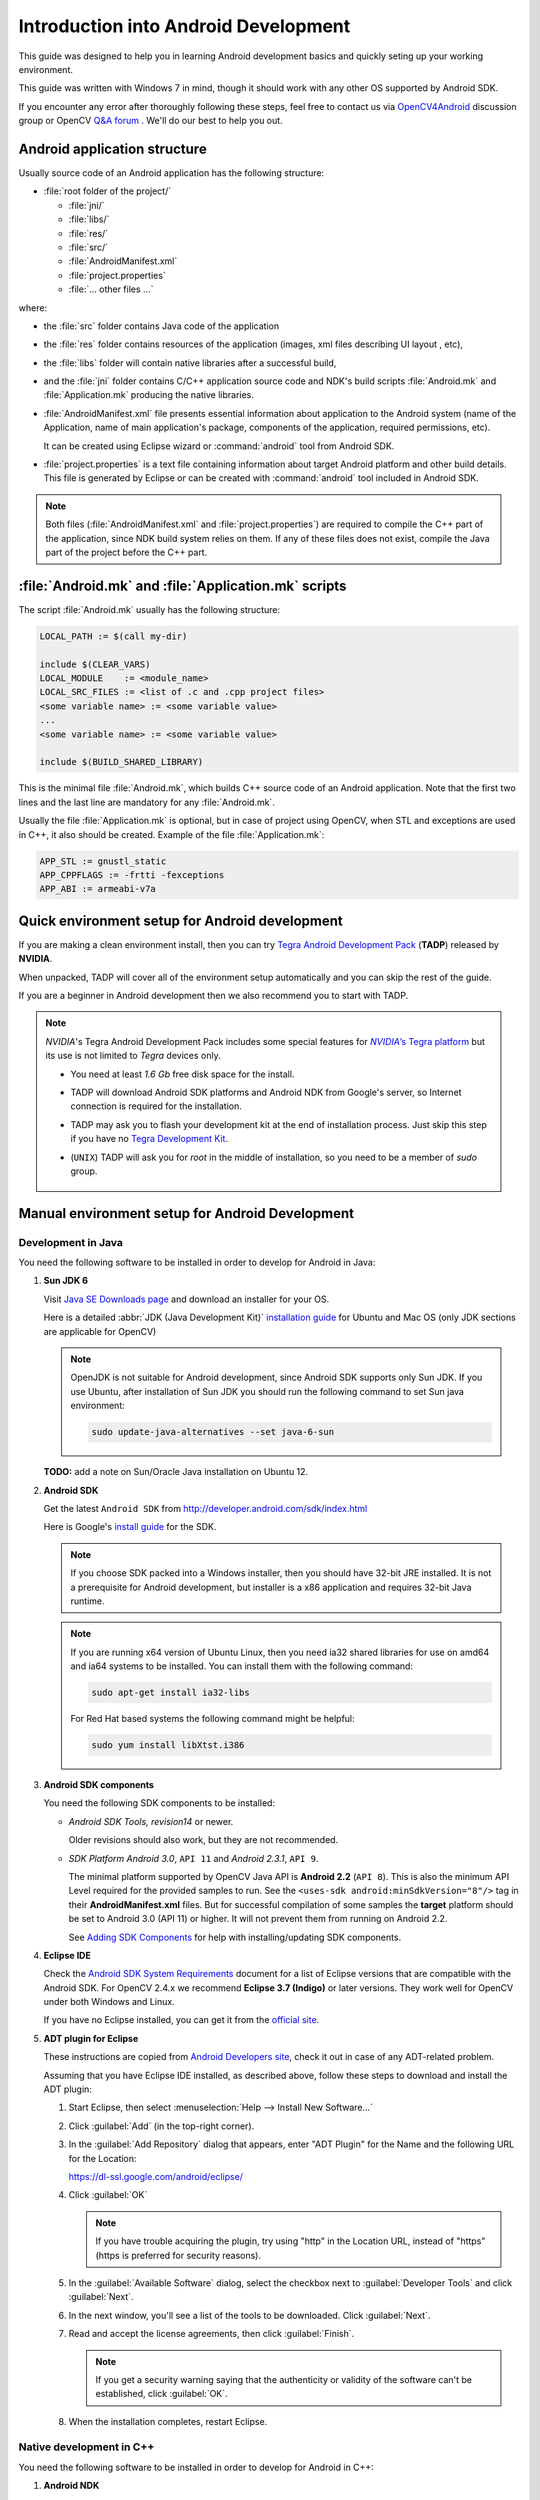 
.. _Android_Dev_Intro:


Introduction into Android Development
*************************************

This guide was designed to help you in learning Android development basics and quickly seting up your working environment.

This guide was written with Windows 7 in mind, though it should work with any other OS supported by Android SDK.

If you encounter any error after thoroughly following these steps, feel free to contact us via `OpenCV4Android <https://groups.google.com/group/android-opencv/>`_ discussion group or OpenCV `Q&A forum <http://answers.opencv.org>`_ . We'll do our best to help you out.

Android application structure
=============================

Usually source code of an Android application has the following structure:

+ :file:`root folder of the project/`

  - :file:`jni/`

  - :file:`libs/`

  - :file:`res/`

  - :file:`src/`

  - :file:`AndroidManifest.xml`

  - :file:`project.properties`

  - :file:`... other files ...`

where:

* the :file:`src` folder contains Java code of the application

* the :file:`res` folder contains resources of the application (images, xml files describing UI layout , etc),

* the :file:`libs` folder will contain native libraries after a successful build,

* and the :file:`jni` folder contains C/C++ application source code and NDK's build scripts :file:`Android.mk` and :file:`Application.mk`
  producing the native libraries.

* :file:`AndroidManifest.xml` file presents essential information about application to the Android system
  (name of the Application, name of main application's package, components of the application, required permissions, etc).

  It can be created using Eclipse wizard or :command:`android` tool from Android SDK.

* :file:`project.properties` is a text file containing information about target Android platform and other build details.
  This file is generated by Eclipse or can be created with :command:`android` tool included in Android SDK.

.. note:: Both files (:file:`AndroidManifest.xml` and :file:`project.properties`) are required to compile the C++ part of the application,
          since NDK build system relies on them. If any of these files does not exist, compile the Java part of the project before the C++ part.

:file:`Android.mk` and :file:`Application.mk` scripts
==================================================================

The script :file:`Android.mk` usually has the following structure:

.. code-block:: make

        LOCAL_PATH := $(call my-dir)

        include $(CLEAR_VARS)
        LOCAL_MODULE    := <module_name>
        LOCAL_SRC_FILES := <list of .c and .cpp project files>
        <some variable name> := <some variable value>
        ...
        <some variable name> := <some variable value>

        include $(BUILD_SHARED_LIBRARY)

This is the minimal file :file:`Android.mk`, which builds C++ source code of an Android application. Note that the first two lines and the last line are mandatory for any :file:`Android.mk`.

Usually the file :file:`Application.mk` is optional, but in case of project using OpenCV, when STL and exceptions are used in C++, it also should be created. Example of the file :file:`Application.mk`:

.. code-block:: make

        APP_STL := gnustl_static
        APP_CPPFLAGS := -frtti -fexceptions
        APP_ABI := armeabi-v7a

Quick environment setup for Android development
===============================================

If you are making a clean environment install, then you can try `Tegra Android Development Pack <http://developer.nvidia.com/tegra-android-development-pack>`_
(**TADP**) released by **NVIDIA**.

When unpacked, TADP will cover all of the environment setup automatically and you can skip the rest of the guide.

If you are a beginner in Android development then we also recommend you to start with TADP.

.. note:: *NVIDIA*\ 's Tegra Android Development Pack includes some special features for |Nvidia_Tegra_Platform|_ but its use is not limited to *Tegra* devices only.

  * You need at least *1.6 Gb* free disk space for the install.

  * TADP will download Android SDK platforms and Android NDK from Google's server, so Internet connection is required for the installation.

  * TADP may ask you to flash your development kit at the end of installation process. Just skip this step if you have no |Tegra_Development_Kit|_\ .

  * (``UNIX``) TADP will ask you for *root* in the middle of installation, so you need to be a member of *sudo* group.

     ..


.. |Nvidia_Tegra_Platform| replace:: *NVIDIA*\ ’s Tegra platform
.. _Nvidia_Tegra_Platform: http://developer.nvidia.com/node/19071
.. |Tegra_Development_Kit| replace:: Tegra Development Kit
.. _Tegra_Development_Kit: http://developer.nvidia.com/tegra-ventana-development-kit

.. _Android_Environment_Setup_Lite:

Manual environment setup for Android Development
================================================

Development in Java
-------------------

You need the following software to be installed in order to develop for Android in Java:

#. **Sun JDK 6**

   Visit `Java SE Downloads page <http://www.oracle.com/technetwork/java/javase/downloads/>`_ and download an installer for your OS.

   Here is a detailed :abbr:`JDK (Java Development Kit)` `installation guide <http://source.android.com/source/initializing.html#installing-the-jdk>`_
   for Ubuntu and Mac OS (only JDK sections are applicable for OpenCV)

   .. note:: OpenJDK is not suitable for Android development, since Android SDK supports only Sun JDK.
        If you use Ubuntu, after installation of Sun JDK you should run the following command to set Sun java environment:

        .. code-block:: bash

           sudo update-java-alternatives --set java-6-sun

   **TODO:** add a note on Sun/Oracle Java installation on Ubuntu 12.
   
#. **Android SDK**

   Get the latest ``Android SDK`` from http://developer.android.com/sdk/index.html

   Here is Google's `install guide <http://developer.android.com/sdk/installing.html>`_ for the SDK.

   .. note:: If you choose SDK packed into a Windows installer, then you should have 32-bit JRE installed. It is not a prerequisite for Android development, but installer is a x86 application and requires 32-bit Java runtime.

   .. note:: If you are running x64 version of Ubuntu Linux, then you need ia32 shared libraries for use on amd64 and ia64 systems to be installed. You can install them with the following command:

      .. code-block:: bash

         sudo apt-get install ia32-libs

      For Red Hat based systems the following command might be helpful:

      .. code-block:: bash

         sudo yum install libXtst.i386

#. **Android SDK components**

   You need the following SDK components to be installed:

   * *Android SDK Tools, revision14* or newer.

     Older revisions should also work, but they are not recommended.

   * *SDK Platform Android 3.0*, ``API 11`` and *Android 2.3.1*, ``API 9``.

     The minimal platform supported by OpenCV Java API is **Android 2.2** (``API 8``). This is also the minimum API Level required for the provided samples to run.
     See the ``<uses-sdk android:minSdkVersion="8"/>`` tag in their **AndroidManifest.xml** files.
     But for successful compilation of some samples the **target** platform should be set to Android 3.0 (API 11) or higher. It will not prevent them from running on  Android 2.2.

     .. image:: images/android_sdk_and_avd_manager.png
        :height: 500px
        :alt: Android SDK Manager
        :align: center

     See `Adding SDK Components  <http://developer.android.com/sdk/adding-components.html>`_ for help with installing/updating SDK components.

#. **Eclipse IDE**

   Check the `Android SDK System Requirements <http://developer.android.com/sdk/requirements.html>`_ document for a list of Eclipse versions that are compatible with the Android SDK.
   For OpenCV 2.4.x we recommend **Eclipse 3.7 (Indigo)** or later versions. They work well for OpenCV under both Windows and Linux.

   If you have no Eclipse installed, you can get it from the `official site <http://www.eclipse.org/downloads/>`_.

#. **ADT plugin for Eclipse**

   These instructions are copied from `Android Developers site <http://developer.android.com/sdk/eclipse-adt.html#downloading>`_, check it out in case of any ADT-related problem.

   Assuming that you have Eclipse IDE installed, as described above, follow these steps to download and install the ADT plugin:

   #. Start Eclipse, then select :menuselection:`Help --> Install New Software...`
   #. Click :guilabel:`Add` (in the top-right corner).
   #. In the :guilabel:`Add Repository` dialog that appears, enter "ADT Plugin" for the Name and the following URL for the Location:

      https://dl-ssl.google.com/android/eclipse/

   #. Click :guilabel:`OK`

      .. note:: If you have trouble acquiring the plugin, try using "http" in the Location URL, instead of "https" (https is preferred for security reasons).

   #. In the :guilabel:`Available Software` dialog, select the checkbox next to :guilabel:`Developer Tools` and click :guilabel:`Next`.
   #. In the next window, you'll see a list of the tools to be downloaded. Click :guilabel:`Next`.
   #. Read and accept the license agreements, then click :guilabel:`Finish`.

      .. note:: If you get a security warning saying that the authenticity or validity of the software can't be established, click :guilabel:`OK`.

   #. When the installation completes, restart Eclipse.

Native development in C++
-------------------------

You need the following software to be installed in order to develop for Android in C++:

#. **Android NDK**

To compile C++ code for Android platform you need ``Android Native Development Kit`` (*NDK*).

You can get the latest version of NDK from the `download page <http://developer.android.com/sdk/ndk/index.html>`_. To install Android NDK just extract the archive to some folder on your computer. Here are `installation instructions <http://developer.android.com/sdk/ndk/index.html#installing>`_.

.. note:: Before start you can read official Android NDK documentation which is in the Android NDK archive, in the folder :file:`docs/`.

    The main article about using Android NDK build system is in the :file:`ANDROID-MK.html` file.

    Some additional information you can find in the :file:`APPLICATION-MK.html`, :file:`NDK-BUILD.html` files, and :file:`CPU-ARM-NEON.html`, :file:`CPLUSPLUS-SUPPORT.html`, :file:`PREBUILTS.html`.
	
#. **CDT plugin for Eclipse**

There are several possible ways to integrate compilation of C++ code by Android NDK into Eclipse compilation process.
We recommend the approach based on Eclipse :abbr:`CDT(C/C++ Development Tooling)` Builder.

.. important:: Make sure your Eclipse IDE has the :abbr:`CDT(C/C++ Development Tooling)` plugin installed. Menu :guilabel:`Help -> About Eclipse SDK` and push :guilabel:`Installation Details` button.

.. image:: images/eclipse_inst_details.png
  :alt: Configure builders
  :align: center

To install the `CDT plugin <http://eclipse.org/cdt/>`_ use menu :guilabel:`Help -> Install New Software...`,
then paste the CDT 8.0 repository URL http://download.eclipse.org/tools/cdt/releases/indigo as shown in the picture below and click :guilabel:`Add...`, name it *CDT* and click :guilabel:`OK`.

.. image:: images/eclipse_inst_cdt.png
  :alt: Configure builders
  :align: center

``CDT Main Features`` should be enough:

.. image:: images/eclipse_inst_cdt_2.png
  :alt: Configure builders
  :align: center

That's it. Compilation of C++ code is fully integrated into Eclipse building process now.

Debugging and Testing
=====================
In this section we will give you some easy-to-follow instructions on how to set up an emulator or hardware device for testing and debugging an Android project.

AVD
---
AVD (*Android Virtual Device*) is not probably the most convenient way to test an OpenCV-dependent application, but sure the most uncomplicated one to configure.

#. Assuming you already have *Android SDK* and *Eclipse IDE* installed, in Eclipse go :guilabel:`Window -> AVD Manager`.
     **TBD:** how to start AVD Manager without Eclipse...
#. Press the :guilabel:`New` button in :guilabel:`AVD Manager` window.
#. :guilabel:`Create new Android Virtual Device` window will let you select some properties for your new device, like target API level, size of SD-card and other.
	.. image:: images/AVD_create.png
	 :alt: Configure builders
	 :align: center
#. When you click the :guilabel:`Create AVD` button, your new AVD will be availible in :guilabel:`AVD Manager`.
#. Press :guilabel:`Start` to launch the device. Be aware that any AVD (aka Emulator) is usually much slower than a hardware Android device, so it may take up to several minutes to start.
#. Go :guilabel:`Run -> Run/Debug`  in Eclipse IDE to run your application in regular or debugging mode. :guilabel:`Device Chooser` will let you choose among the running devices or to start a new one.

Hardware Device
---------------
If you have an Android device, you can use it to test and debug your applications. This way is more authentic, though a little bit harder to set up.

#. Attach the Android device to your PC with a USB cable.
#. Go to :guilabel:`Start Menu` and **right-click** on :guilabel:`Computer`. Select :guilabel:`Manage` in the context menu. You may be asked for Administrative permittions.
#. Select :guilabel:`Device Manager` in the left pane and find an unknown device in the list. You may try unplugging it and then plugging back in order to check whether it's your exact equipment appearing in the list.
#. Right-click on your device to get to :guilabel:`Properties` and select the :guilabel:`Details` tab. Select :guilabel:`Device ID` and save both numbers (*e.g in a text file*).
	.. image:: images/device_details.png
	 :alt: Details
	 :align: center
#. Now open file :file:`<Android SDK folder>/extras/google/usb_driver/android_winusb.inf`. You will see some default records there, perhaps looking similar to this:
	 .. code-block:: ini

		 ;Google Nexus One
		 %SingleAdbInterface%        = USB_Install, USB\VID_18D1&PID_0D02
		 %CompositeAdbInterface%     = USB_Install, USB\VID_18D1&PID_0D02&MI_01

#. There should be a record like this for your device and since it hasn't appeared automatically you are free to add one manually. All you should do is to add another record similar to the above, but using the numbers you saved earlier. Second number goes to the first line and the first one goes to the second line. Notice, that the record should be inserted under *[Google.NTx86]* or *[Google.NTamd64]* tag, depending on what system you're currently running. For example, in my case it was Nvidia Tegra device and the record looked like this:
	 .. code-block:: ini

		 ;NVIDIA Tegra
		 %SingleAdbInterface% = USB_Install, USB\VID_0955&PID_7100&MI_01
		 %CompositeAdbInterface% = USB_Install, USB\VID_0955&PID_7100&REV_9999&MI_01
		 
#. Assuming you have your SDK installed to :file:`C:/android-sdk/`, you may try the following command in Windows console to acertain that your device was recognised and attached:
	 .. code-block:: ini

		 C:\android-sdk\platform-tools\adb devices
		 
	 .. image:: images/cmd_adb_devices.png
	  :alt: Console
	  :align: center
	  
#. Now, in Eclipse go :guilabel:`Run -> Run/Debug` to run your application in regular or debugging mode. :guilabel:`Device Chooser` will let you choose among the devices.

Consult the official `Android Developers site <http://developer.android.com/tools/device.html>`_ for more information on configuring hardware devices to work with other operating systems.

What's next
===========
 
Now, when you have your development environment set up and configured, you may want to proceed to installing OpenCV4Android SDK. You can learn how to do that in a separate :ref:`O4A_SDK` tutorial.